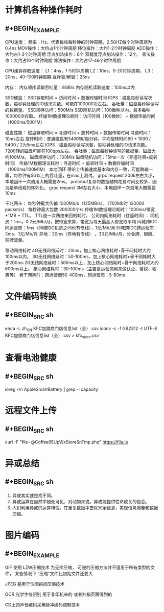 * 计算机各种操作耗时
** #+BEGIN_EXAMPLE

CPU速度：
频率：Hz，代表每核每秒钟的时钟周期。2.5GHZ每个时钟周期为0.4ns
MOV操作：大约占1个时钟周期
移位操作：大约1-2个时钟周期
ADD操作：大约占1-3个时钟周期
浮点加法操作：6个
双精度浮点加法操作：12个。
乘法操作：大约占10个时钟周期
除法操作：大约占17-46个时钟周期

CPU缓存存取速度：
L1：4ns，1-5时钟周期
L2：10ns，5-20时钟周期，
L3：20ns，40-100时钟周期
互斥锁/解锁：25ns

内存：
内存顺序读取吞吐量：8GB/s
内存随机读取速度：100ns以内

SSD硬盘：
SSD存取时间 = 访问时间 + 数据传输时间
IOPS：磁盘每秒读写次数，每秒钟处理的IO请求次数。可能在100000次左右。
吞吐量：磁盘每秒钟读写的数据量。
SSD顺序访问：500M/s
SSD随机访问：100微秒以内。最多每秒100000次存取。
传输1M数据理论耗时：访问时间（100微妙） + 数据传输时间（1000ms/5001M）

磁盘性能：
磁盘存取时间 = 寻道时间 + 旋转时间 + 数据传输时间
寻道时间：10ms左右
旋转时间：普通磁盘有5400转/每分钟，平均旋转时间60 * 1000 / 5400 / 2为5ms左右
IOPS：磁盘每秒读写次数，每秒钟处理的IO请求次数。7200转的磁盘可能在100qps左右。
吞吐量：磁盘每秒钟读写的数据量。磁盘大约100M/s。
磁盘顺序访问：100M/s
磁盘随机访问：15ms一次（寻道时间+旋转时间）
传输1M数据理论耗时：寻道时间 + 旋转时间 + 数据传输时间（1000ms/100M1M）
本地回环
理论上传输速度基本和内存一致，可能略输一筹，每秒钟有5G以上的吞吐量，在mac上测试。
grpc request 200k左右大小，本地回环一次调用大概需要2ms。 protobuf复杂的数据结构花费时间比较多，因为是单线程的序列化。
grpc request 3M左右大小，本地回环一次调用大概需要10ms

千兆网卡：
每秒钟最大传输 1000Mb/s（125MB/s），（700Mb时 130000 packet/s）
每秒钟最大包数 200000个/s
传输1M数据理论耗时：1000ms/带宽*1MB + TTL。 TTL是一次网络来回的耗时。
公司内网络耗时（往返时间）：
同机房：1ms，0.2元/Mb/月，按带宽来算，带宽为每天最高入带宽取平均
同城跨IDC同运营商：1ms（同城IDC机房之间也有专线），1元/Mb/月
同城跨IDC跨运营商：3ms，1元/Mb/月
异地：30ms（异地有专线） ，30元/Mb/月，分金牌、银牌、铜牌流量。

移动网络耗时
4G无线网络延时：20ms，加上核心网络耗时+骨干网耗时大约100ms以内。
3G无线网络延时：50-100ms，加上核心网络耗时+骨干网耗时大于200ms
2G无线网络延时：500ms以上，加上核心网络耗时+骨干网络耗时大约600ms以上。
核心网络耗时：30-100ms（主要是运营商用来做认证、鉴权、收费等）
骨干网耗时：跨运营商50-400ms，同运营商：5-80ms
#+END_EXAMPLE
* 文件编码转换
** #+BEGIN_SRC sh
enca -L zh_CN KFC加盟商门店信息list（全）.csv
iconv -c -f GB2312 -t UTF-8 KFC加盟商门店信息list（全）.csv >  kfc_store.csv
#+END_SRC
* 查看电池健康
** #+BEGIN_SRC sh
ioreg -rn AppleSmartBattery | grep -i capacity
#+END_SRC
* 远程文件上传
** #+BEGIN_SRC sh
curl -F "file=@Coffee85UpWxStoreSnTmp.php" https://file.io
#+END_SRC
* 异或总结
** #+BEGIN_SRC sh
1. 异或其实就是找不同。
2. 异或运算在自然中随处可见，对动物来说，异或能提供性命攸关的信息。
3. 人们利用异或的运算特性，在重复数据中去除冗余信息，实现信息增量和数据压缩。
#+END_SRC
* 图片编码
** #+BEGIN_EXAMPLE
GIF 使用 LZW压缩技术  为无损压缩，  可逆的压缩方法并不适用于所有类型的文件， 某些情况下  “压缩”文件比初始文件还要大

JPEG 是用于位图的损压缩技术

OCR 光学字符识别  用于复印机来的 或者扫描页面得到的

CD上的声音编码采用脉冲编码调制技术
#+END_EXAMPLE